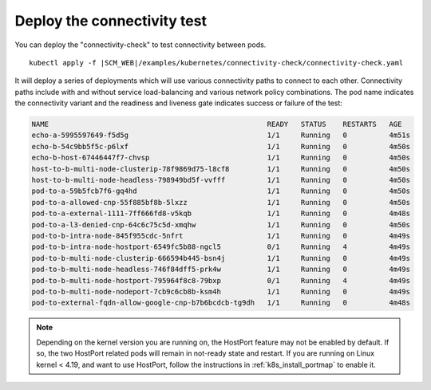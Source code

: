 Deploy the connectivity test
----------------------------

You can deploy the "connectivity-check" to test connectivity between pods.

.. parsed-literal::

    kubectl apply -f \ |SCM_WEB|\/examples/kubernetes/connectivity-check/connectivity-check.yaml

It will deploy a series of deployments which will use various connectivity
paths to connect to each other. Connectivity paths include with and without
service load-balancing and various network policy combinations. The pod name
indicates the connectivity variant and the readiness and liveness gate
indicates success or failure of the test:

.. code:: bash

    NAME                                                    READY   STATUS    RESTARTS   AGE
    echo-a-5995597649-f5d5g                                 1/1     Running   0          4m51s
    echo-b-54c9bb5f5c-p6lxf                                 1/1     Running   0          4m50s
    echo-b-host-67446447f7-chvsp                            1/1     Running   0          4m50s
    host-to-b-multi-node-clusterip-78f9869d75-l8cf8         1/1     Running   0          4m50s
    host-to-b-multi-node-headless-798949bd5f-vvfff          1/1     Running   0          4m50s
    pod-to-a-59b5fcb7f6-gq4hd                               1/1     Running   0          4m50s
    pod-to-a-allowed-cnp-55f885bf8b-5lxzz                   1/1     Running   0          4m50s
    pod-to-a-external-1111-7ff666fd8-v5kqb                  1/1     Running   0          4m48s
    pod-to-a-l3-denied-cnp-64c6c75c5d-xmqhw                 1/1     Running   0          4m50s
    pod-to-b-intra-node-845f955cdc-5nfrt                    1/1     Running   0          4m49s
    pod-to-b-intra-node-hostport-6549fc5b88-ngcl5           0/1     Running   4          4m49s
    pod-to-b-multi-node-clusterip-666594b445-bsn4j          1/1     Running   0          4m49s
    pod-to-b-multi-node-headless-746f84dff5-prk4w           1/1     Running   0          4m49s
    pod-to-b-multi-node-hostport-795964f8c8-79bxp           0/1     Running   4          4m49s
    pod-to-b-multi-node-nodeport-7cb9c6cb8b-ksm4h           1/1     Running   0          4m49s
    pod-to-external-fqdn-allow-google-cnp-b7b6bcdcb-tg9dh   1/1     Running   0          4m48s

.. note::

   Depending on the kernel version you are running on, the HostPort feature may
   not be enabled by default. If so, the two HostPort related pods will remain
   in not-ready state and restart. If you are running on Linux kernel < 4.19,
   and want to use HostPort, follow the instructions in
   :ref:`k8s_install_portmap` to enable it.
